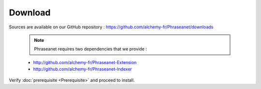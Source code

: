 Download
========

Sources are available on our GitHub repository :
`https://github.com/alchemy-fr/Phraseanet/downloads <https://github.com/alchemy-fr/Phraseanet/downloads>`_

  .. note:: Phraseanet requires two dependencies that we provide :

  * http://github.com/alchemy-fr/Phraseanet-Extension

  * http://github.com/alchemy-fr/Phraseanet-Indexer

Verify :doc:`prerequisite <Prerequisite>` and proceed to install.